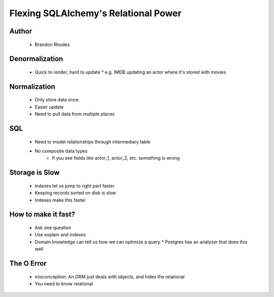 =====================================
Flexing SQLAlchemy's Relational Power
=====================================

Author
------
  * Brandon Rhodes

Denormalization
---------------
  * Quick to render, hard to update
    * e.g. IMDB updating an actor where it's stored with movies
 
Normalization
-------------
  * Only store data once
  * Easier update
  * Need to pull data from multiple places

SQL
----
  * Need to model relationships through intermediary table
  * No composite data types
     * If you see fields like actor_1, actor_2, etc. something is wrong

Storage is Slow
---------------
  * Indexes let us jump to right part faster
  * Keeping records sorted on disk is slow
  * Indexes make this faster

How to make it fast?
--------------------
  * Ask one question
  * Use explain and indexes 
  * Domain knowledge can tell us how we can optimize a query
    * Postgres has an analyzer that does this well

The O Error
-----------
  * misconception: An ORM just deals with objects, and hides the relational
  * You need to know relational





